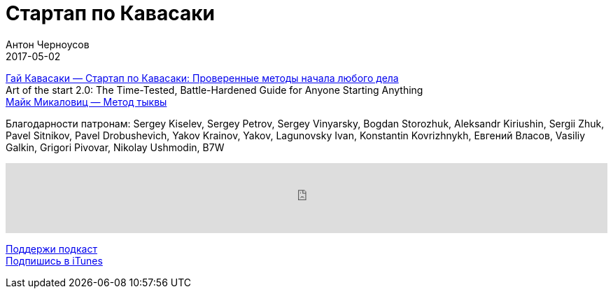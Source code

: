 = Стартап по Кавасаки
Антон Черноусов
2017-05-02
:jbake-type: post
:jbake-status: published
:jbake-tags: Подкаст, Стартап
:jbake-summary: Просто, понятно, вдохновляюще, и все по делу. «Если вы сможете вложить смысл в то, что вы делаете, — вероятнее всего, вы сможете заработать на этом денег».


http://bit.ly/TastyBooks63[Гай Кавасаки — Стартап по Кавасаки: Проверенные методы начала любого дела] +
Art of the start 2.0: The Time-Tested, Battle-Hardened Guide for Anyone Starting Anything +
http://bit.ly/TastyBooks63m[Майк Микаловиц — Метод тыквы] +

Благодарности патронам: Sergey Kiselev, Sergey Petrov, Sergey Vinyarsky, Bogdan Storozhuk, Aleksandr Kiriushin, Sergii Zhuk, Pavel Sitnikov, Pavel Drobushevich, Yakov Krainov, Yakov, Lagunovsky Ivan, Konstantin Kovrizhnykh, Евгений Власов, Vasiliy Galkin, Grigori Pivovar, Nikolay Ushmodin, B7W

++++
<iframe src='https://www.podbean.com/media/player/th244-6a5a13?from=yiiadmin' data-link='https://www.podbean.com/media/player/th244-6a5a13?from=yiiadmin' height='100' width='100%' frameborder='0' scrolling='no' data-name='pb-iframe-player' ></iframe>
++++

http://bit.ly/TAOPpatron[Поддержи подкаст] +
http://bit.ly/tastybooks[Подпишись в iTunes]



